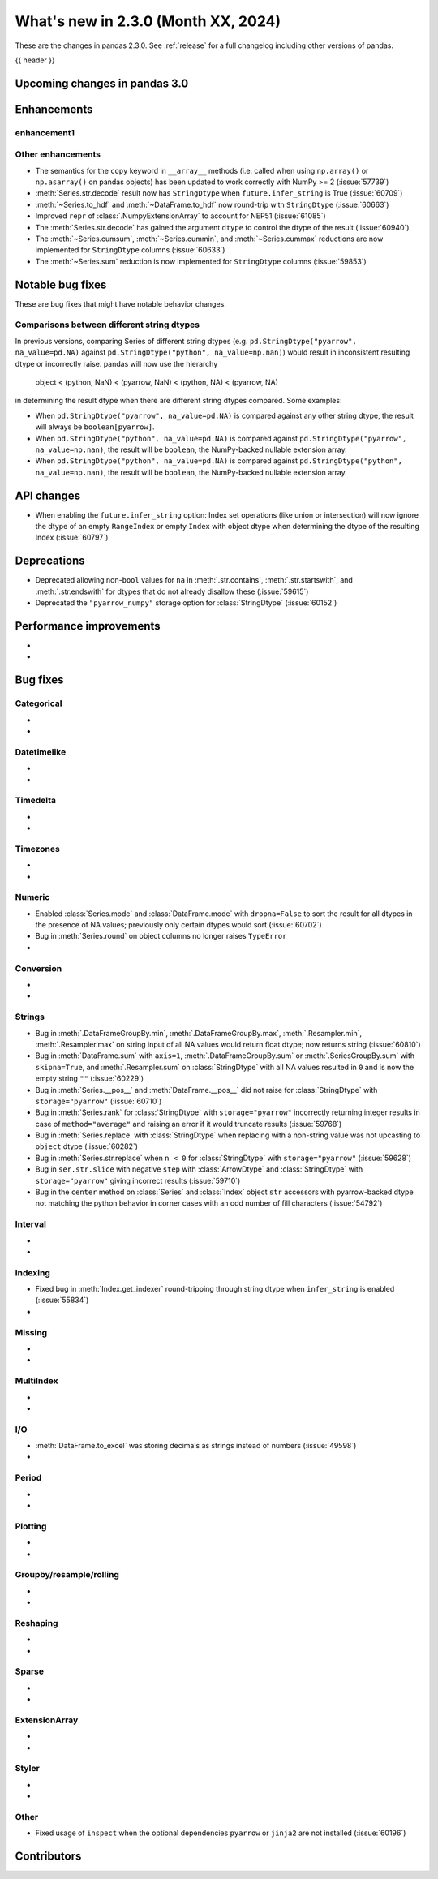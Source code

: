 .. _whatsnew_230:

What's new in 2.3.0 (Month XX, 2024)
------------------------------------

These are the changes in pandas 2.3.0. See :ref:`release` for a full changelog
including other versions of pandas.

{{ header }}

.. ---------------------------------------------------------------------------

.. _whatsnew_230.upcoming_changes:

Upcoming changes in pandas 3.0
~~~~~~~~~~~~~~~~~~~~~~~~~~~~~~


.. _whatsnew_230.enhancements:

Enhancements
~~~~~~~~~~~~

.. _whatsnew_230.enhancements.enhancement1:

enhancement1
^^^^^^^^^^^^


.. _whatsnew_230.enhancements.other:

Other enhancements
^^^^^^^^^^^^^^^^^^

- The semantics for the ``copy`` keyword in ``__array__`` methods (i.e. called
  when using ``np.array()`` or ``np.asarray()`` on pandas objects) has been
  updated to work correctly with NumPy >= 2 (:issue:`57739`)
- :meth:`Series.str.decode` result now has ``StringDtype`` when ``future.infer_string`` is True (:issue:`60709`)
- :meth:`~Series.to_hdf` and :meth:`~DataFrame.to_hdf` now round-trip with ``StringDtype``  (:issue:`60663`)
- Improved ``repr`` of :class:`.NumpyExtensionArray` to account for NEP51 (:issue:`61085`)
- The :meth:`Series.str.decode` has gained the argument ``dtype`` to control the dtype of the result (:issue:`60940`)
- The :meth:`~Series.cumsum`, :meth:`~Series.cummin`, and :meth:`~Series.cummax` reductions are now implemented for ``StringDtype`` columns (:issue:`60633`)
- The :meth:`~Series.sum` reduction is now implemented for ``StringDtype`` columns (:issue:`59853`)

.. ---------------------------------------------------------------------------
.. _whatsnew_230.notable_bug_fixes:

Notable bug fixes
~~~~~~~~~~~~~~~~~

These are bug fixes that might have notable behavior changes.

.. _whatsnew_230.notable_bug_fixes.string_comparisons:

Comparisons between different string dtypes
^^^^^^^^^^^^^^^^^^^^^^^^^^^^^^^^^^^^^^^^^^^

In previous versions, comparing Series of different string dtypes (e.g. ``pd.StringDtype("pyarrow", na_value=pd.NA)`` against ``pd.StringDtype("python", na_value=np.nan)``) would result in inconsistent resulting dtype or incorrectly raise. pandas will now use the hierarchy

    object < (python, NaN) < (pyarrow, NaN) < (python, NA) < (pyarrow, NA)

in determining the result dtype when there are different string dtypes compared. Some examples:

- When ``pd.StringDtype("pyarrow", na_value=pd.NA)`` is compared against any other string dtype, the result will always be ``boolean[pyarrow]``.
- When ``pd.StringDtype("python", na_value=pd.NA)`` is compared against ``pd.StringDtype("pyarrow", na_value=np.nan)``, the result will be ``boolean``, the NumPy-backed nullable extension array.
- When ``pd.StringDtype("python", na_value=pd.NA)`` is compared against ``pd.StringDtype("python", na_value=np.nan)``, the result will be ``boolean``, the NumPy-backed nullable extension array.

.. _whatsnew_230.api_changes:

API changes
~~~~~~~~~~~

- When enabling the ``future.infer_string`` option: Index set operations (like
  union or intersection) will now ignore the dtype of an empty ``RangeIndex`` or
  empty ``Index`` with object dtype when determining the dtype of the resulting
  Index (:issue:`60797`)

.. ---------------------------------------------------------------------------
.. _whatsnew_230.deprecations:

Deprecations
~~~~~~~~~~~~
- Deprecated allowing non-``bool`` values for ``na`` in :meth:`.str.contains`, :meth:`.str.startswith`, and :meth:`.str.endswith` for dtypes that do not already disallow these (:issue:`59615`)
- Deprecated the ``"pyarrow_numpy"`` storage option for :class:`StringDtype` (:issue:`60152`)

.. ---------------------------------------------------------------------------
.. _whatsnew_230.performance:

Performance improvements
~~~~~~~~~~~~~~~~~~~~~~~~
-
-

.. ---------------------------------------------------------------------------
.. _whatsnew_230.bug_fixes:

Bug fixes
~~~~~~~~~

Categorical
^^^^^^^^^^^
-
-

Datetimelike
^^^^^^^^^^^^
-
-

Timedelta
^^^^^^^^^
-
-

Timezones
^^^^^^^^^
-
-

Numeric
^^^^^^^
- Enabled :class:`Series.mode` and :class:`DataFrame.mode` with ``dropna=False`` to sort the result for all dtypes in the presence of NA values; previously only certain dtypes would sort (:issue:`60702`)
- Bug in :meth:`Series.round` on object columns no longer raises ``TypeError``
-

Conversion
^^^^^^^^^^
-
-

Strings
^^^^^^^
- Bug in :meth:`.DataFrameGroupBy.min`, :meth:`.DataFrameGroupBy.max`, :meth:`.Resampler.min`, :meth:`.Resampler.max` on string input of all NA values would return float dtype; now returns string (:issue:`60810`)
- Bug in :meth:`DataFrame.sum` with ``axis=1``, :meth:`.DataFrameGroupBy.sum` or :meth:`.SeriesGroupBy.sum` with ``skipna=True``, and :meth:`.Resampler.sum` on :class:`StringDtype` with all NA values resulted in ``0`` and is now the empty string ``""`` (:issue:`60229`)
- Bug in :meth:`Series.__pos__` and :meth:`DataFrame.__pos__` did not raise for :class:`StringDtype` with ``storage="pyarrow"`` (:issue:`60710`)
- Bug in :meth:`Series.rank` for :class:`StringDtype` with ``storage="pyarrow"`` incorrectly returning integer results in case of ``method="average"`` and raising an error if it would truncate results (:issue:`59768`)
- Bug in :meth:`Series.replace` with :class:`StringDtype` when replacing with a non-string value was not upcasting to ``object`` dtype (:issue:`60282`)
- Bug in :meth:`Series.str.replace` when ``n < 0`` for :class:`StringDtype` with ``storage="pyarrow"`` (:issue:`59628`)
- Bug in ``ser.str.slice`` with negative ``step`` with :class:`ArrowDtype` and :class:`StringDtype` with ``storage="pyarrow"`` giving incorrect results (:issue:`59710`)
- Bug in the ``center`` method on :class:`Series` and :class:`Index` object ``str`` accessors with pyarrow-backed dtype not matching the python behavior in corner cases with an odd number of fill characters (:issue:`54792`)

Interval
^^^^^^^^
-
-

Indexing
^^^^^^^^
- Fixed bug in :meth:`Index.get_indexer` round-tripping through string dtype when ``infer_string`` is enabled (:issue:`55834`)
-

Missing
^^^^^^^
-
-

MultiIndex
^^^^^^^^^^
-
-

I/O
^^^
- :meth:`DataFrame.to_excel` was storing decimals as strings instead of numbers (:issue:`49598`)
-

Period
^^^^^^
-
-

Plotting
^^^^^^^^
-
-

Groupby/resample/rolling
^^^^^^^^^^^^^^^^^^^^^^^^
-
-

Reshaping
^^^^^^^^^
-
-

Sparse
^^^^^^
-
-

ExtensionArray
^^^^^^^^^^^^^^
-
-

Styler
^^^^^^
-
-

Other
^^^^^
- Fixed usage of ``inspect`` when the optional dependencies ``pyarrow`` or ``jinja2``
  are not installed (:issue:`60196`)

.. ---------------------------------------------------------------------------
.. _whatsnew_230.contributors:

Contributors
~~~~~~~~~~~~
